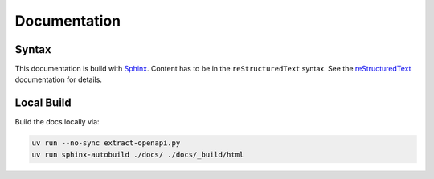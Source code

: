 Documentation
=============

Syntax
------

This documentation is build with `Sphinx <https://www.sphinx-doc.org/en/master/index.html>`_.
Content has to be in the ``reStructuredText`` syntax.
See the
`reStructuredText <https://www.sphinx-doc.org/en/master/usage/restructuredtext/index.html>`_
documentation for details.

Local Build
-----------

Build the docs locally via:

.. code-block:: shell

    uv run --no-sync extract-openapi.py
    uv run sphinx-autobuild ./docs/ ./docs/_build/html

